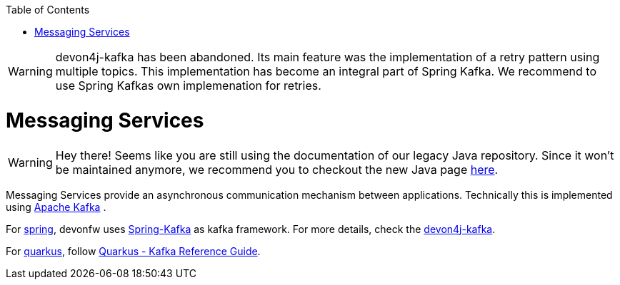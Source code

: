 :toc: macro
toc::[]

WARNING: devon4j-kafka has been abandoned. Its main feature was the implementation of a retry pattern using multiple topics. This implementation has become an integral part of Spring Kafka. We recommend to use Spring Kafkas own implemenation for retries. 

= Messaging Services

WARNING: Hey there! Seems like you are still using the documentation of our legacy Java repository. Since it won't be maintained anymore, we recommend you to checkout the new Java page https://devonfw.com/docs/java/current/[here].

Messaging Services provide an asynchronous communication mechanism between applications. Technically this is implemented using http://kafka.apache.org/documentation.html[Apache Kafka] .

For link:spring.asciidoc[spring], devonfw uses link:https://spring.io/projects/spring-kafka[Spring-Kafka] as kafka framework.
For more details, check the link:spring/guide-kafka-spring.asciidoc[devon4j-kafka].

For link:quarkus.asciidoc[quarkus], follow https://quarkus.io/guides/kafka[Quarkus - Kafka Reference Guide].
